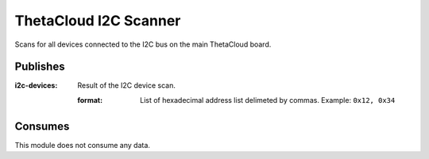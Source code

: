 ThetaCloud I2C Scanner
======================

Scans for all devices connected to the I2C bus on the main ThetaCloud board.

Publishes
---------

:i2c-devices:
	Result of the I2C device scan.

	:format: List of hexadecimal address list delimeted by commas.
		Example: ``0x12, 0x34``

Consumes
--------

This module does not consume any data.
